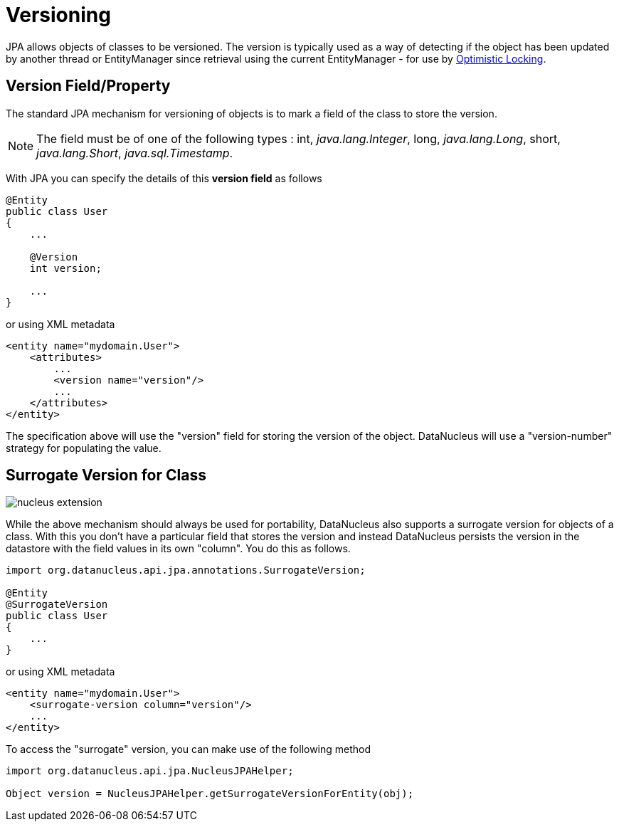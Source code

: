 [[versioning]]
= Versioning
:_basedir: ../
:_imagesdir: images/

JPA allows objects of classes to be versioned. The version is typically used as a way of detecting if the object has been updated by another thread or 
EntityManager since retrieval using the current EntityManager - for use by link:persistence.html#locking_optimistic[Optimistic Locking].

[[version_member]]
== Version Field/Property

The standard JPA mechanism for versioning of objects is to mark a field of the class to store the version. 

NOTE: The field must be of one of the following types : int, _java.lang.Integer_, long, _java.lang.Long_, short, _java.lang.Short_, _java.sql.Timestamp_.


With JPA you can specify the details of this *version field* as follows

[source,java]
-----
@Entity
public class User
{
    ...

    @Version
    int version;

    ...
}
-----

or using XML metadata

[source,xml]
-----
<entity name="mydomain.User">
    <attributes>
        ...
        <version name="version"/>
        ...
    </attributes>
</entity>
-----

The specification above will use the "version" field for storing the version of the object. DataNucleus will use a "version-number" strategy for populating the value.


[[surrogate_version]]
== Surrogate Version for Class

image:../images/nucleus_extension.png[]

While the above mechanism should always be used for portability, DataNucleus also supports a surrogate version for objects of a class. 
With this you don't have a particular field that stores the version and instead DataNucleus persists the version in the datastore with the
field values in its own "column". You do this as follows.

[source,java]
-----
import org.datanucleus.api.jpa.annotations.SurrogateVersion;

@Entity
@SurrogateVersion
public class User
{
    ...
}
-----

or using XML metadata

[source,xml]
-----
<entity name="mydomain.User">
    <surrogate-version column="version"/>
    ...
</entity>
-----

To access the "surrogate" version, you can make use of the following method

[source,java]
-----
import org.datanucleus.api.jpa.NucleusJPAHelper;

Object version = NucleusJPAHelper.getSurrogateVersionForEntity(obj);
-----
